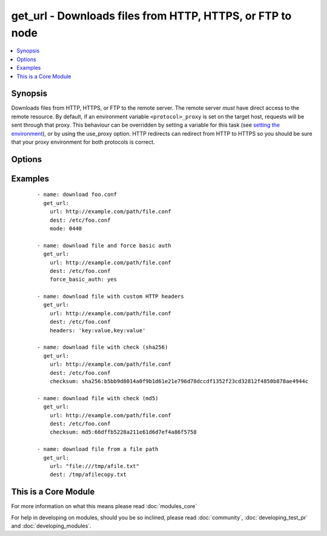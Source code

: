 .. _get_url:


get_url - Downloads files from HTTP, HTTPS, or FTP to node
++++++++++++++++++++++++++++++++++++++++++++++++++++++++++



.. contents::
   :local:
   :depth: 1


Synopsis
--------

Downloads files from HTTP, HTTPS, or FTP to the remote server. The remote server *must* have direct access to the remote resource.
By default, if an environment variable ``<protocol>_proxy`` is set on the target host, requests will be sent through that proxy. This behaviour can be overridden by setting a variable for this task (see `setting the environment <http://docs.ansible.com/playbooks_environment.html>`_), or by using the use_proxy option.
HTTP redirects can redirect from HTTP to HTTPS so you should be sure that your proxy environment for both protocols is correct.




Options
-------

.. raw:: html

    <table border=1 cellpadding=4>
    <tr>
    <th class="head">parameter</th>
    <th class="head">required</th>
    <th class="head">default</th>
    <th class="head">choices</th>
    <th class="head">comments</th>
    </tr>
            <tr>
    <td>backup<br/><div style="font-size: small;"> (added in 2.1)</div></td>
    <td>no</td>
    <td>no</td>
        <td><ul><li>yes</li><li>no</li></ul></td>
        <td><div>Create a backup file including the timestamp information so you can get the original file back if you somehow clobbered it incorrectly.</div></td></tr>
            <tr>
    <td>checksum<br/><div style="font-size: small;"> (added in 2.0)</div></td>
    <td>no</td>
    <td></td>
        <td><ul></ul></td>
        <td><div>If a checksum is passed to this parameter, the digest of the destination file will be calculated after it is downloaded to ensure its integrity and verify that the transfer completed successfully. Format: &lt;algorithm&gt;:&lt;checksum&gt;, e.g.: checksum="sha256:D98291AC[...]B6DC7B97" If you worry about portability, only the sha1 algorithm is available on all platforms and python versions.  The third party hashlib library can be installed for access to additional algorithms. Additionally, if a checksum is passed to this parameter, and the file exist under the <code>dest</code> location, the destination_checksum would be calculated, and if checksum equals destination_checksum, the file download would be skipped (unless <code>force</code> is true). </div></td></tr>
            <tr>
    <td>dest<br/><div style="font-size: small;"></div></td>
    <td>yes</td>
    <td></td>
        <td><ul></ul></td>
        <td><div>absolute path of where to download the file to.</div><div>If <code>dest</code> is a directory, either the server provided filename or, if none provided, the base name of the URL on the remote server will be used. If a directory, <code>force</code> has no effect. If <code>dest</code> is a directory, the file will always be downloaded (regardless of the force option), but replaced only if the contents changed.</div></td></tr>
            <tr>
    <td>force<br/><div style="font-size: small;"></div></td>
    <td>no</td>
    <td>no</td>
        <td><ul><li>yes</li><li>no</li></ul></td>
        <td><div>If <code>yes</code> and <code>dest</code> is not a directory, will download the file every time and replace the file if the contents change. If <code>no</code>, the file will only be downloaded if the destination does not exist. Generally should be <code>yes</code> only for small local files. Prior to 0.6, this module behaved as if <code>yes</code> was the default.</div></br>
        <div style="font-size: small;">aliases: thirsty<div></td></tr>
            <tr>
    <td>force_basic_auth<br/><div style="font-size: small;"> (added in 2.0)</div></td>
    <td>no</td>
    <td>no</td>
        <td><ul><li>yes</li><li>no</li></ul></td>
        <td><div>httplib2, the library used by the uri module only sends authentication information when a webservice responds to an initial request with a 401 status. Since some basic auth services do not properly send a 401, logins will fail. This option forces the sending of the Basic authentication header upon initial request.</div></td></tr>
            <tr>
    <td>group<br/><div style="font-size: small;"></div></td>
    <td>no</td>
    <td></td>
        <td><ul></ul></td>
        <td><div>name of the group that should own the file/directory, as would be fed to <em>chown</em></div></td></tr>
            <tr>
    <td>headers<br/><div style="font-size: small;"> (added in 2.0)</div></td>
    <td>no</td>
    <td></td>
        <td><ul></ul></td>
        <td><div>Add custom HTTP headers to a request in the format "key:value,key:value"</div></td></tr>
            <tr>
    <td>mode<br/><div style="font-size: small;"></div></td>
    <td>no</td>
    <td></td>
        <td><ul></ul></td>
        <td><div>mode the file or directory should be. For those used to <em>/usr/bin/chmod</em> remember that modes are actually octal numbers (like 0644). Leaving off the leading zero will likely have unexpected results. As of version 1.8, the mode may be specified as a symbolic mode (for example, <code>u+rwx</code> or <code>u=rw,g=r,o=r</code>).</div></td></tr>
            <tr>
    <td>others<br/><div style="font-size: small;"></div></td>
    <td>no</td>
    <td></td>
        <td><ul></ul></td>
        <td><div>all arguments accepted by the <span class='module'>file</span> module also work here</div></td></tr>
            <tr>
    <td>owner<br/><div style="font-size: small;"></div></td>
    <td>no</td>
    <td></td>
        <td><ul></ul></td>
        <td><div>name of the user that should own the file/directory, as would be fed to <em>chown</em></div></td></tr>
            <tr>
    <td>selevel<br/><div style="font-size: small;"></div></td>
    <td>no</td>
    <td>s0</td>
        <td><ul></ul></td>
        <td><div>level part of the SELinux file context. This is the MLS/MCS attribute, sometimes known as the <code>range</code>. <code>_default</code> feature works as for <em>seuser</em>.</div></td></tr>
            <tr>
    <td>serole<br/><div style="font-size: small;"></div></td>
    <td>no</td>
    <td></td>
        <td><ul></ul></td>
        <td><div>role part of SELinux file context, <code>_default</code> feature works as for <em>seuser</em>.</div></td></tr>
            <tr>
    <td>setype<br/><div style="font-size: small;"></div></td>
    <td>no</td>
    <td></td>
        <td><ul></ul></td>
        <td><div>type part of SELinux file context, <code>_default</code> feature works as for <em>seuser</em>.</div></td></tr>
            <tr>
    <td>seuser<br/><div style="font-size: small;"></div></td>
    <td>no</td>
    <td></td>
        <td><ul></ul></td>
        <td><div>user part of SELinux file context. Will default to system policy, if applicable. If set to <code>_default</code>, it will use the <code>user</code> portion of the policy if available</div></td></tr>
            <tr>
    <td>sha256sum<br/><div style="font-size: small;"> (added in 1.3)</div></td>
    <td>no</td>
    <td></td>
        <td><ul></ul></td>
        <td><div>If a SHA-256 checksum is passed to this parameter, the digest of the destination file will be calculated after it is downloaded to ensure its integrity and verify that the transfer completed successfully. This option is deprecated. Use 'checksum'.</div></td></tr>
            <tr>
    <td>timeout<br/><div style="font-size: small;"> (added in 1.8)</div></td>
    <td>no</td>
    <td>10</td>
        <td><ul></ul></td>
        <td><div>Timeout in seconds for URL request</div></td></tr>
            <tr>
    <td>tmp_dest<br/><div style="font-size: small;"> (added in 2.1)</div></td>
    <td>no</td>
    <td></td>
        <td><ul></ul></td>
        <td><div>absolute path of where temporary file is downloaded to.</div><div>Defaults to TMPDIR, TEMP or TMP env variables or a platform specific value</div><div>https://docs.python.org/2/library/tempfile.html#tempfile.tempdir</div></td></tr>
            <tr>
    <td>unsafe_writes<br/><div style="font-size: small;"> (added in 2.2)</div></td>
    <td>no</td>
    <td></td>
        <td><ul></ul></td>
        <td><div>Normally this module uses atomic operations to prevent data corruption or inconsistent reads from the target files, sometimes systems are configured or just broken in ways that prevent this. One example are docker mounted files, they cannot be updated atomically and can only be done in an unsafe manner.</div><div>This boolean option allows ansible to fall back to unsafe methods of updating files for those cases in which you do not have any other choice. Be aware that this is subject to race conditions and can lead to data corruption.</div></td></tr>
            <tr>
    <td>url<br/><div style="font-size: small;"></div></td>
    <td>yes</td>
    <td></td>
        <td><ul></ul></td>
        <td><div>HTTP, HTTPS, or FTP URL in the form (http|https|ftp)://[user[:pass]]@host.domain[:port]/path</div></td></tr>
            <tr>
    <td>url_password<br/><div style="font-size: small;"> (added in 1.6)</div></td>
    <td>no</td>
    <td></td>
        <td><ul></ul></td>
        <td><div>The password for use in HTTP basic authentication. If the <code>url_username</code> parameter is not specified, the <code>url_password</code> parameter will not be used.</div></td></tr>
            <tr>
    <td>url_username<br/><div style="font-size: small;"> (added in 1.6)</div></td>
    <td>no</td>
    <td></td>
        <td><ul></ul></td>
        <td><div>The username for use in HTTP basic authentication. This parameter can be used without <code>url_password</code> for sites that allow empty passwords.</div></td></tr>
            <tr>
    <td>use_proxy<br/><div style="font-size: small;"></div></td>
    <td>no</td>
    <td>yes</td>
        <td><ul><li>yes</li><li>no</li></ul></td>
        <td><div>if <code>no</code>, it will not use a proxy, even if one is defined in an environment variable on the target hosts.</div></td></tr>
            <tr>
    <td>validate_certs<br/><div style="font-size: small;"></div></td>
    <td>no</td>
    <td>yes</td>
        <td><ul><li>yes</li><li>no</li></ul></td>
        <td><div>If <code>no</code>, SSL certificates will not be validated. This should only be used on personally controlled sites using self-signed certificates.</div></td></tr>
        </table>
    </br>



Examples
--------

 ::

    - name: download foo.conf
      get_url: 
        url: http://example.com/path/file.conf 
        dest: /etc/foo.conf 
        mode: 0440
    
    - name: download file and force basic auth
      get_url: 
        url: http://example.com/path/file.conf 
        dest: /etc/foo.conf 
        force_basic_auth: yes
    
    - name: download file with custom HTTP headers
      get_url: 
        url: http://example.com/path/file.conf 
        dest: /etc/foo.conf 
        headers: 'key:value,key:value'
    
    - name: download file with check (sha256)
      get_url: 
        url: http://example.com/path/file.conf 
        dest: /etc/foo.conf 
        checksum: sha256:b5bb9d8014a0f9b1d61e21e796d78dccdf1352f23cd32812f4850b878ae4944c
    
    - name: download file with check (md5)
      get_url: 
        url: http://example.com/path/file.conf 
        dest: /etc/foo.conf
        checksum: md5:66dffb5228a211e61d6d7ef4a86f5758
    
    - name: download file from a file path
      get_url: 
        url: "file:///tmp/afile.txt" 
        dest: /tmp/afilecopy.txt  




    
This is a Core Module
---------------------

For more information on what this means please read :doc:`modules_core`

    
For help in developing on modules, should you be so inclined, please read :doc:`community`, :doc:`developing_test_pr` and :doc:`developing_modules`.

